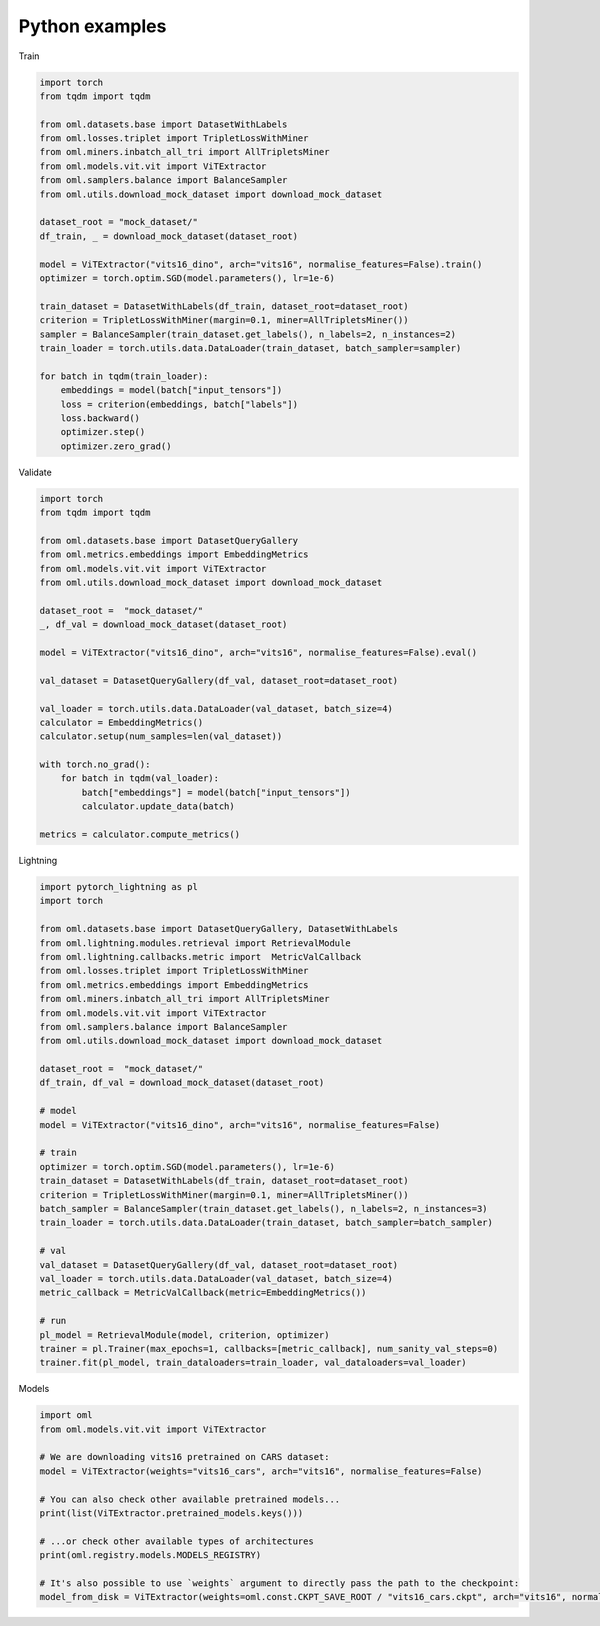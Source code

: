 Python examples
==============================================================================

Train


..
    [comment]:vanilla-train-start

.. code-block:: python

    import torch
    from tqdm import tqdm

    from oml.datasets.base import DatasetWithLabels
    from oml.losses.triplet import TripletLossWithMiner
    from oml.miners.inbatch_all_tri import AllTripletsMiner
    from oml.models.vit.vit import ViTExtractor
    from oml.samplers.balance import BalanceSampler
    from oml.utils.download_mock_dataset import download_mock_dataset

    dataset_root = "mock_dataset/"
    df_train, _ = download_mock_dataset(dataset_root)

    model = ViTExtractor("vits16_dino", arch="vits16", normalise_features=False).train()
    optimizer = torch.optim.SGD(model.parameters(), lr=1e-6)

    train_dataset = DatasetWithLabels(df_train, dataset_root=dataset_root)
    criterion = TripletLossWithMiner(margin=0.1, miner=AllTripletsMiner())
    sampler = BalanceSampler(train_dataset.get_labels(), n_labels=2, n_instances=2)
    train_loader = torch.utils.data.DataLoader(train_dataset, batch_sampler=sampler)

    for batch in tqdm(train_loader):
        embeddings = model(batch["input_tensors"])
        loss = criterion(embeddings, batch["labels"])
        loss.backward()
        optimizer.step()
        optimizer.zero_grad()

..
    [comment]:vanilla-train-end

Validate

..
    [comment]:vanilla-validation-start

.. code-block:: python

    import torch
    from tqdm import tqdm

    from oml.datasets.base import DatasetQueryGallery
    from oml.metrics.embeddings import EmbeddingMetrics
    from oml.models.vit.vit import ViTExtractor
    from oml.utils.download_mock_dataset import download_mock_dataset

    dataset_root =  "mock_dataset/"
    _, df_val = download_mock_dataset(dataset_root)

    model = ViTExtractor("vits16_dino", arch="vits16", normalise_features=False).eval()

    val_dataset = DatasetQueryGallery(df_val, dataset_root=dataset_root)

    val_loader = torch.utils.data.DataLoader(val_dataset, batch_size=4)
    calculator = EmbeddingMetrics()
    calculator.setup(num_samples=len(val_dataset))

    with torch.no_grad():
        for batch in tqdm(val_loader):
            batch["embeddings"] = model(batch["input_tensors"])
            calculator.update_data(batch)

    metrics = calculator.compute_metrics()

..
    [comment]:vanilla-validation-end

Lightning

..
    [comment]:lightning-start

.. code-block:: python

    import pytorch_lightning as pl
    import torch

    from oml.datasets.base import DatasetQueryGallery, DatasetWithLabels
    from oml.lightning.modules.retrieval import RetrievalModule
    from oml.lightning.callbacks.metric import  MetricValCallback
    from oml.losses.triplet import TripletLossWithMiner
    from oml.metrics.embeddings import EmbeddingMetrics
    from oml.miners.inbatch_all_tri import AllTripletsMiner
    from oml.models.vit.vit import ViTExtractor
    from oml.samplers.balance import BalanceSampler
    from oml.utils.download_mock_dataset import download_mock_dataset

    dataset_root =  "mock_dataset/"
    df_train, df_val = download_mock_dataset(dataset_root)

    # model
    model = ViTExtractor("vits16_dino", arch="vits16", normalise_features=False)

    # train
    optimizer = torch.optim.SGD(model.parameters(), lr=1e-6)
    train_dataset = DatasetWithLabels(df_train, dataset_root=dataset_root)
    criterion = TripletLossWithMiner(margin=0.1, miner=AllTripletsMiner())
    batch_sampler = BalanceSampler(train_dataset.get_labels(), n_labels=2, n_instances=3)
    train_loader = torch.utils.data.DataLoader(train_dataset, batch_sampler=batch_sampler)

    # val
    val_dataset = DatasetQueryGallery(df_val, dataset_root=dataset_root)
    val_loader = torch.utils.data.DataLoader(val_dataset, batch_size=4)
    metric_callback = MetricValCallback(metric=EmbeddingMetrics())

    # run
    pl_model = RetrievalModule(model, criterion, optimizer)
    trainer = pl.Trainer(max_epochs=1, callbacks=[metric_callback], num_sanity_val_steps=0)
    trainer.fit(pl_model, train_dataloaders=train_loader, val_dataloaders=val_loader)

..
    [comment]:lightning-end

Models

..
    [comment]:checkpoint-start

.. code-block:: python

    import oml
    from oml.models.vit.vit import ViTExtractor

    # We are downloading vits16 pretrained on CARS dataset:
    model = ViTExtractor(weights="vits16_cars", arch="vits16", normalise_features=False)

    # You can also check other available pretrained models...
    print(list(ViTExtractor.pretrained_models.keys()))

    # ...or check other available types of architectures
    print(oml.registry.models.MODELS_REGISTRY)

    # It's also possible to use `weights` argument to directly pass the path to the checkpoint:
    model_from_disk = ViTExtractor(weights=oml.const.CKPT_SAVE_ROOT / "vits16_cars.ckpt", arch="vits16", normalise_features=False)

..
    [comment]:checkpoint-end

